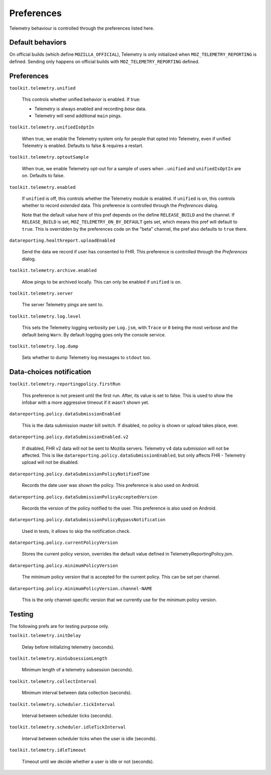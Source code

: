 Preferences
===========

Telemetry behaviour is controlled through the preferences listed here.

Default behaviors
-----------------

On official builds (which define ``MOZILLA_OFFICIAL``), Telemetry is only initialized when ``MOZ_TELEMETRY_REPORTING`` is defined.
Sending only happens on official builds with ``MOZ_TELEMETRY_REPORTING`` defined.

Preferences
-----------

``toolkit.telemetry.unified``

  This controls whether unified behavior is enabled. If true:

  * Telemetry is always enabled and recording *base* data.
  * Telemetry will send additional ``main`` pings.

``toolkit.telemetry.unifiedIsOptIn``

  When true, we enable the Telemetry system only for people that opted into Telemetry, even if unified Telemetry is enabled.
  Defaults to false & requires a restart.

``toolkit.telemetry.optoutSample``

  When true, we enable Telemetry opt-out for a sample of users when ``.unified`` and ``unifiedIsOptIn`` are on.
  Defaults to false.

``toolkit.telemetry.enabled``

  If ``unified`` is off, this controls whether the Telemetry module is enabled.
  If ``unified`` is on, this controls whether to record *extended* data.
  This preference is controlled through the `Preferences` dialog.

  Note that the default value here of this pref depends on the define ``RELEASE_BUILD`` and the channel.
  If ``RELEASE_BUILD`` is set, ``MOZ_TELEMETRY_ON_BY_DEFAULT`` gets set, which means this pref will default to ``true``.
  This is overridden by the preferences code on the "beta" channel, the pref also defaults to ``true`` there.

``datareporting.healthreport.uploadEnabled``

  Send the data we record if user has consented to FHR. This preference is controlled through the `Preferences` dialog.

``toolkit.telemetry.archive.enabled``

  Allow pings to be archived locally. This can only be enabled if ``unified`` is on.

``toolkit.telemetry.server``

  The server Telemetry pings are sent to.

``toolkit.telemetry.log.level``

  This sets the Telemetry logging verbosity per ``Log.jsm``, with ``Trace`` or ``0`` being the most verbose and the default being ``Warn``.
  By default logging goes only the console service.

``toolkit.telemetry.log.dump``

  Sets whether to dump Telemetry log messages to ``stdout`` too.

Data-choices notification
-------------------------

``toolkit.telemetry.reportingpolicy.firstRun``

  This preference is not present until the first run. After, its value is set to false. This is used to show the infobar with a more aggressive timeout if it wasn't shown yet.

``datareporting.policy.dataSubmissionEnabled``

  This is the data submission master kill switch. If disabled, no policy is shown or upload takes place, ever.

``datareporting.policy.dataSubmissionEnabled.v2``

  If disabled, FHR v2 data will not be sent to Mozilla servers. Telemetry v4 data submission will not be affected. This is like ``datareporting.policy.dataSubmissionEnabled``, but only affects FHR - Telemetry upload will not be disabled.

``datareporting.policy.dataSubmissionPolicyNotifiedTime``

  Records the date user was shown the policy. This preference is also used on Android.

``datareporting.policy.dataSubmissionPolicyAcceptedVersion``

  Records the version of the policy notified to the user. This preference is also used on Android.

``datareporting.policy.dataSubmissionPolicyBypassNotification``

  Used in tests, it allows to skip the notification check.

``datareporting.policy.currentPolicyVersion``

  Stores the current policy version, overrides the default value defined in TelemetryReportingPolicy.jsm.

``datareporting.policy.minimumPolicyVersion``

  The minimum policy version that is accepted for the current policy. This can be set per channel.

``datareporting.policy.minimumPolicyVersion.channel-NAME``

  This is the only channel-specific version that we currently use for the minimum policy version.

Testing
-------

The following prefs are for testing purpose only.

``toolkit.telemetry.initDelay``

  Delay before initializing telemetry (seconds).

``toolkit.telemetry.minSubsessionLength``

  Minimum length of a telemetry subsession (seconds).

``toolkit.telemetry.collectInterval``

  Minimum interval between data collection (seconds).

``toolkit.telemetry.scheduler.tickInterval``

  Interval between scheduler ticks (seconds).

``toolkit.telemetry.scheduler.idleTickInterval``

  Interval between scheduler ticks when the user is idle (seconds).

``toolkit.telemetry.idleTimeout``

  Timeout until we decide whether a user is idle or not (seconds).
